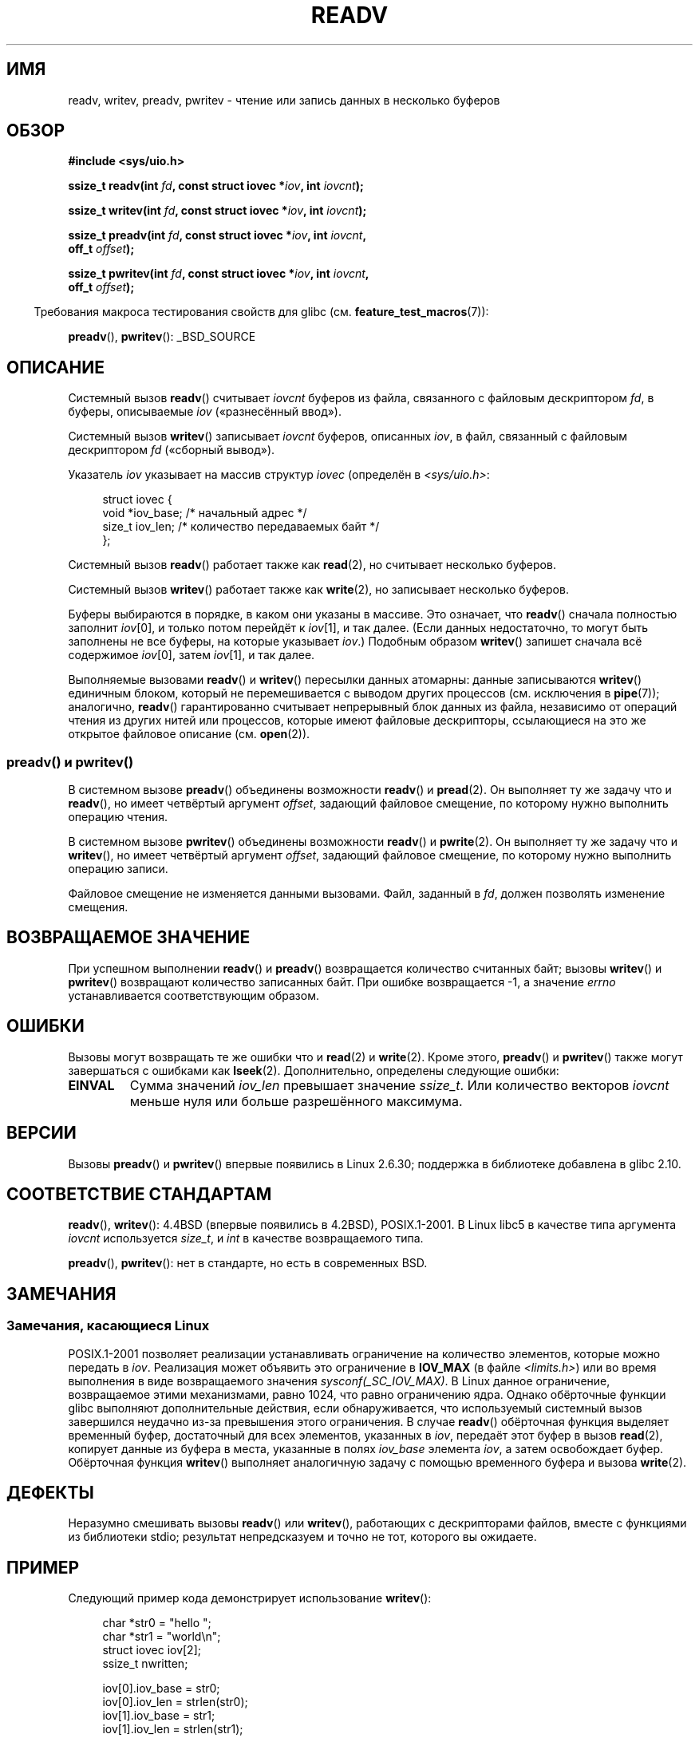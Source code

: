 .\" Copyright (C) 2007, 2010 Michael Kerrisk <mtk.manpages@gmail.com>
.\" and Copyright (c) 1993 by Thomas Koenig (ig25@rz.uni-karlsruhe.de)
.\"
.\" Permission is granted to make and distribute verbatim copies of this
.\" manual provided the copyright notice and this permission notice are
.\" preserved on all copies.
.\"
.\" Permission is granted to copy and distribute modified versions of this
.\" manual under the conditions for verbatim copying, provided that the
.\" entire resulting derived work is distributed under the terms of a
.\" permission notice identical to this one.
.\"
.\" Since the Linux kernel and libraries are constantly changing, this
.\" manual page may be incorrect or out-of-date.  The author(s) assume no
.\" responsibility for errors or omissions, or for damages resulting from
.\" the use of the information contained herein.  The author(s) may not
.\" have taken the same level of care in the production of this manual,
.\" which is licensed free of charge, as they might when working
.\" professionally.
.\"
.\" Formatted or processed versions of this manual, if unaccompanied by
.\" the source, must acknowledge the copyright and authors of this work.
.\" License.
.\" Modified Sat Jul 24 18:34:44 1993 by Rik Faith (faith@cs.unc.edu)
.\" Merged readv.[23], 2002-10-17, aeb
.\" 2007-04-30 mtk, A fairly major rewrite to fix errors and
.\"     add more details.
.\" 2010-11-16, mtk, Added documentation of preadv() and pwritev()
.\"
.\"*******************************************************************
.\"
.\" This file was generated with po4a. Translate the source file.
.\"
.\"*******************************************************************
.TH READV 2 2010\-11\-17 Linux "Руководство программиста Linux"
.SH ИМЯ
readv, writev, preadv, pwritev \- чтение или запись данных в несколько
буферов
.SH ОБЗОР
.nf
\fB#include <sys/uio.h>\fP
.sp
\fBssize_t readv(int \fP\fIfd\fP\fB, const struct iovec *\fP\fIiov\fP\fB, int \fP\fIiovcnt\fP\fB);\fP
.sp
\fBssize_t writev(int \fP\fIfd\fP\fB, const struct iovec *\fP\fIiov\fP\fB, int \fP\fIiovcnt\fP\fB);\fP
.sp
\fBssize_t preadv(int \fP\fIfd\fP\fB, const struct iovec *\fP\fIiov\fP\fB, int \fP\fIiovcnt\fP\fB,\fP
\fB               off_t \fP\fIoffset\fP\fB);\fP
.sp
\fBssize_t pwritev(int \fP\fIfd\fP\fB, const struct iovec *\fP\fIiov\fP\fB, int \fP\fIiovcnt\fP\fB,\fP
\fB                off_t \fP\fIoffset\fP\fB);\fP
.fi
.sp
.in -4n
Требования макроса тестирования свойств для glibc
(см. \fBfeature_test_macros\fP(7)):
.in
.sp
\fBpreadv\fP(), \fBpwritev\fP(): _BSD_SOURCE
.SH ОПИСАНИЕ
Системный вызов \fBreadv\fP() считывает \fIiovcnt\fP буферов из файла, связанного
с файловым дескриптором \fIfd\fP, в буферы, описываемые \fIiov\fP («разнесённый
ввод»).
.PP
Системный вызов \fBwritev\fP() записывает \fIiovcnt\fP буферов, описанных \fIiov\fP,
в файл, связанный с файловым дескриптором \fIfd\fP («сборный вывод»).
.PP
Указатель \fIiov\fP указывает на массив структур \fIiovec\fP (определён в
\fI<sys/uio.h>\fP:
.PP
.br
.in +4n
.nf
struct iovec {
    void  *iov_base;    /* начальный адрес */
    size_t iov_len;     /* количество передаваемых байт */
};
.fi
.in
.PP
Системный вызов \fBreadv\fP() работает также как \fBread\fP(2), но считывает
несколько буферов.
.PP
Системный вызов \fBwritev\fP() работает также как \fBwrite\fP(2), но записывает
несколько буферов.
.PP
Буферы выбираются в порядке, в каком они указаны в массиве. Это означает,
что \fBreadv\fP() сначала полностью заполнит \fIiov\fP[0], и только потом перейдёт
к \fIiov\fP[1], и так далее. (Если данных недостаточно, то могут быть заполнены
не все буферы, на которые указывает \fIiov\fP.) Подобным образом \fBwritev\fP()
запишет сначала всё содержимое \fIiov\fP[0], затем \fIiov\fP[1], и так далее.
.PP
Выполняемые вызовами \fBreadv\fP() и \fBwritev\fP() пересылки данных атомарны:
данные записываются \fBwritev\fP() единичным блоком, который не перемешивается
с выводом других процессов (см. исключения в \fBpipe\fP(7)); аналогично,
\fBreadv\fP() гарантированно считывает непрерывный блок данных из файла,
независимо от операций чтения из других нитей или процессов, которые имеют
файловые дескрипторы, ссылающиеся на это же открытое файловое описание
(см. \fBopen\fP(2)).
.SS "preadv() и pwritev()"
В системном вызове \fBpreadv\fP() объединены возможности \fBreadv\fP() и
\fBpread\fP(2). Он выполняет ту же задачу что и \fBreadv\fP(), но имеет четвёртый
аргумент \fIoffset\fP, задающий файловое смещение, по которому нужно выполнить
операцию чтения.

В системном вызове \fBpwritev\fP() объединены возможности \fBreadv\fP() и
\fBpwrite\fP(2). Он выполняет ту же задачу что и \fBwritev\fP(), но имеет
четвёртый аргумент \fIoffset\fP, задающий файловое смещение, по которому нужно
выполнить операцию записи.

Файловое смещение не изменяется данными вызовами. Файл, заданный в \fIfd\fP,
должен позволять изменение смещения.
.SH "ВОЗВРАЩАЕМОЕ ЗНАЧЕНИЕ"
При успешном выполнении \fBreadv\fP() и \fBpreadv\fP() возвращается количество
считанных байт; вызовы \fBwritev\fP() и \fBpwritev\fP() возвращают количество
записанных байт. При ошибке возвращается \-1, а значение \fIerrno\fP
устанавливается соответствующим образом.
.SH ОШИБКИ
Вызовы могут возвращать те же ошибки что и \fBread\fP(2) и \fBwrite\fP(2). Кроме
этого, \fBpreadv\fP() и \fBpwritev\fP() также могут завершаться с ошибками как
\fBlseek\fP(2). Дополнительно, определены следующие ошибки:
.TP 
\fBEINVAL\fP
Сумма значений \fIiov_len\fP превышает значение \fIssize_t\fP. Или количество
векторов \fIiovcnt\fP меньше нуля или больше разрешённого максимума.
.SH ВЕРСИИ
Вызовы \fBpreadv\fP() и \fBpwritev\fP() впервые появились в Linux 2.6.30;
поддержка в библиотеке добавлена в glibc 2.10.
.SH "СООТВЕТСТВИЕ СТАНДАРТАМ"
.\" The readv/writev system calls were buggy before Linux 1.3.40.
.\" (Says release.libc.)
\fBreadv\fP(), \fBwritev\fP(): 4.4BSD (впервые появились в 4.2BSD),
POSIX.1\-2001. В Linux libc5 в качестве типа аргумента \fIiovcnt\fP используется
\fIsize_t\fP, и \fIint\fP в качестве возвращаемого типа.

\fBpreadv\fP(), \fBpwritev\fP(): нет в стандарте, но есть в современных BSD.
.SH ЗАМЕЧАНИЯ
.SS "Замечания, касающиеся Linux"
POSIX.1\-2001 позволяет реализации устанавливать ограничение на количество
элементов, которые можно передать в \fIiov\fP. Реализация может объявить это
ограничение в \fBIOV_MAX\fP (в файле \fI<limits.h>\fP) или во время
выполнения в виде возвращаемого значения \fIsysconf(_SC_IOV_MAX)\fP. В Linux
данное ограничение, возвращаемое этими механизмами, равно 1024, что равно
ограничению ядра. Однако обёрточные функции glibc выполняют дополнительные
действия, если обнаруживается, что используемый системный вызов завершился
неудачно из\-за превышения этого ограничения. В случае \fBreadv\fP() обёрточная
функция выделяет временный буфер, достаточный для всех элементов, указанных
в \fIiov\fP, передаёт этот буфер в вызов \fBread\fP(2), копирует данные из буфера
в места, указанные в полях \fIiov_base\fP элемента \fIiov\fP, а затем освобождает
буфер. Обёрточная функция \fBwritev\fP() выполняет аналогичную задачу с помощью
временного буфера и вызова \fBwrite\fP(2).
.SH ДЕФЕКТЫ
Неразумно смешивать вызовы \fBreadv\fP() или \fBwritev\fP(), работающих с
дескрипторами файлов, вместе с функциями из библиотеки stdio; результат
непредсказуем и точно не тот, которого вы ожидаете.
.SH ПРИМЕР
Следующий пример кода демонстрирует использование \fBwritev\fP():

.in +4n
.nf
char *str0 = "hello ";
char *str1 = "world\en";
struct iovec iov[2];
ssize_t nwritten;

iov[0].iov_base = str0;
iov[0].iov_len = strlen(str0);
iov[1].iov_base = str1;
iov[1].iov_len = strlen(str1);

nwritten = writev(STDOUT_FILENO, iov, 2);
.fi
.in
.SH "СМОТРИТЕ ТАКЖЕ"
\fBpread\fP(2), \fBread\fP(2), \fBwrite\fP(2)
